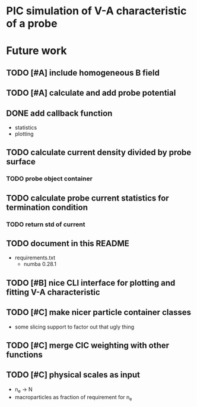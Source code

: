 
* PIC simulation of V-A characteristic of a probe

* Future work

** TODO [#A] include homogeneous B field

** TODO [#A] calculate and add probe potential

** DONE add callback function
CLOSED: [2016-09-11 Sun 11:45]
- statistics
- plotting

** TODO calculate current density divided by probe surface

*** TODO probe object container

** TODO calculate probe current statistics for termination condition

*** TODO return std of current
** TODO document in this README
- requirements.txt
  - numba 0.28.1
** TODO [#B] nice CLI interface for plotting and fitting V-A characteristic
** TODO [#C] make nicer particle container classes
- some slicing support to factor out that ugly thing

** TODO [#C] merge CIC weighting with other functions
** TODO [#C] physical scales as input
- n_e -> N
- macroparticles as fraction of requirement for n_e
